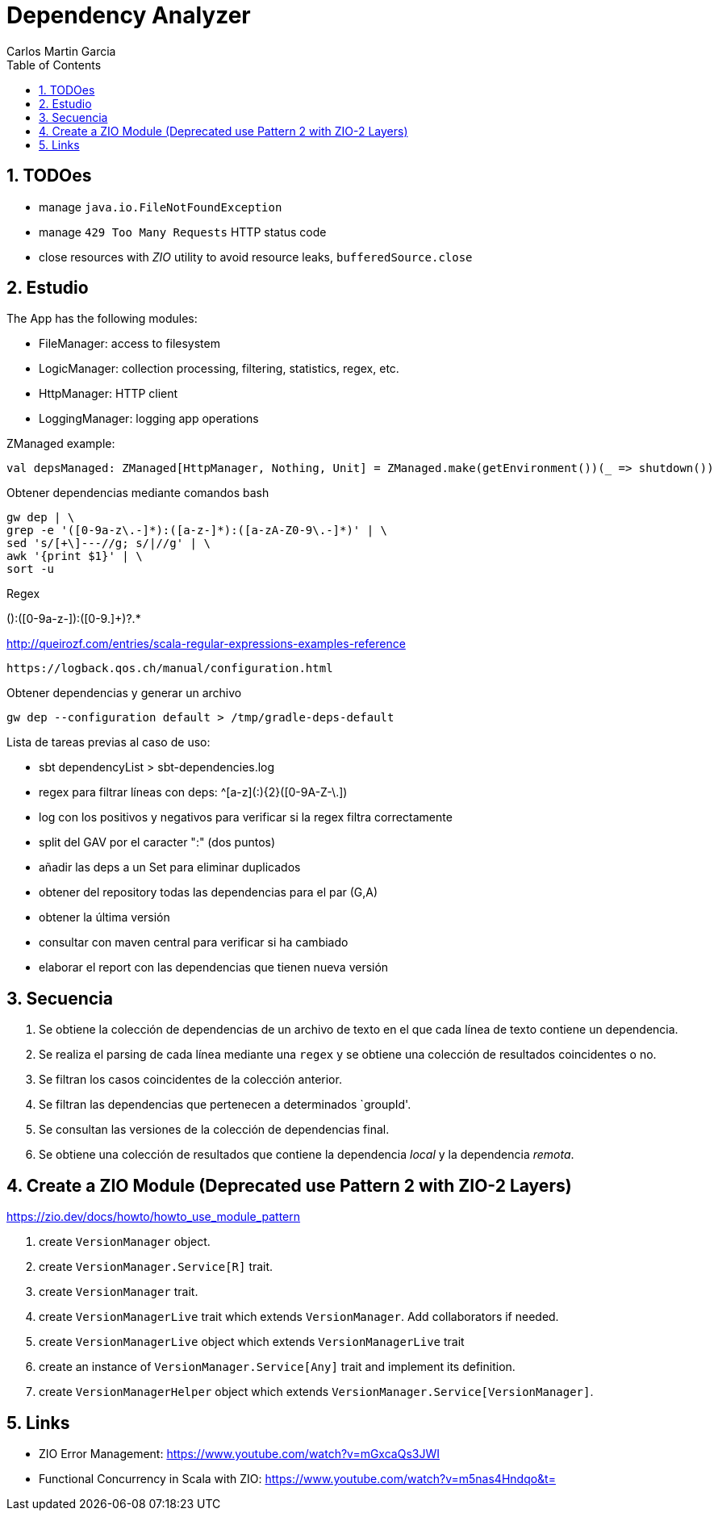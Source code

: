 = Dependency Analyzer
Carlos Martin Garcia
:toc: left
:toclevels: 4
:icons: font
:sectnums:
:tabsize: 4
:docinfo1:
:source-highlighter: prettify

== TODOes

- manage `java.io.FileNotFoundException`
- manage `429 Too Many Requests` HTTP status code
- close resources with _ZIO_ utility to avoid resource leaks, `bufferedSource.close`

== Estudio

The App has the following modules:

- FileManager: access to filesystem
- LogicManager: collection processing, filtering, statistics, regex, etc.
- HttpManager: HTTP client
- LoggingManager: logging app operations


ZManaged example:

 val depsManaged: ZManaged[HttpManager, Nothing, Unit] = ZManaged.make(getEnvironment())(_ => shutdown())


Obtener dependencias mediante comandos bash

 gw dep | \
 grep -e '([0-9a-z\.-]*):([a-z-]*):([a-zA-Z0-9\.-]*)' | \
 sed 's/[+\]---//g; s/|//g' | \
 awk '{print $1}' | \
 sort -u

Regex

([0-9a-z.]+):([0-9a-z-]+):([0-9.]+)?.*
 
http://queirozf.com/entries/scala-regular-expressions-examples-reference

 https://logback.qos.ch/manual/configuration.html

Obtener dependencias y generar un archivo

 gw dep --configuration default > /tmp/gradle-deps-default


Lista de tareas previas al caso de uso:

- sbt dependencyList > sbt-dependencies.log

- regex para filtrar líneas con deps: ^[a-z]([a-z0-9-_\.]+:){2}([0-9A-Z-\.]+)

- log con los positivos y negativos para verificar si la regex filtra correctamente

- split del GAV por el caracter ":" (dos puntos)

- añadir las deps a un Set para eliminar duplicados

- obtener del repository todas las dependencias para el par (G,A)

- obtener la última versión

- consultar con maven central para verificar si ha cambiado

- elaborar el report con las dependencias que tienen nueva versión


== Secuencia

. Se obtiene la colección de dependencias de un archivo de texto en el que cada línea de texto contiene un dependencia.
. Se realiza el parsing de cada línea mediante una `regex` y se obtiene una colección de resultados coincidentes o no.
. Se filtran los casos coincidentes de la colección anterior.
. Se filtran las dependencias que pertenecen a determinados `groupId'.
. Se consultan las versiones de la colección de dependencias final.
. Se obtiene una colección de resultados que contiene la dependencia _local_ y la dependencia _remota_.

== Create a ZIO Module (Deprecated use Pattern 2 with ZIO-2 Layers)

https://zio.dev/docs/howto/howto_use_module_pattern

. create `VersionManager` object.
. create `VersionManager.Service[R]` trait.
. create `VersionManager` trait.
. create `VersionManagerLive` trait which extends `VersionManager`. Add collaborators if needed.
. create `VersionManagerLive` object which extends `VersionManagerLive` trait
. create an instance of `VersionManager.Service[Any]` trait and implement its definition.
. create `VersionManagerHelper` object which extends `VersionManager.Service[VersionManager]`.

== Links

- ZIO Error Management: https://www.youtube.com/watch?v=mGxcaQs3JWI
- Functional Concurrency in Scala with ZIO: https://www.youtube.com/watch?v=m5nas4Hndqo&t=
